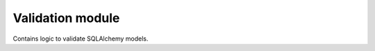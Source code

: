 .. _modules_validation:

**********
Validation module
**********

Contains logic to validate SQLAlchemy models.
